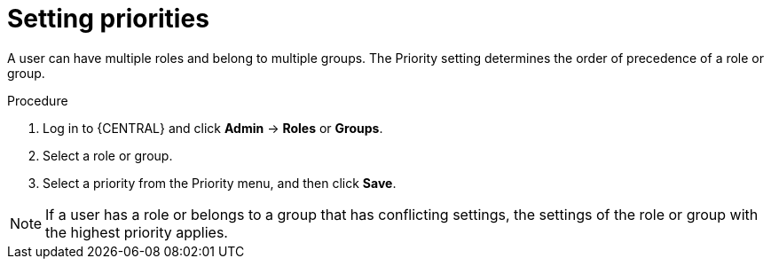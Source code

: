 [id='business-central-settings-setting-priorities-proc']
= Setting priorities

A user can have multiple roles and belong to multiple groups. The Priority setting determines the order of precedence of a role or group.

.Procedure
. Log in to {CENTRAL} and click *Admin* -> *Roles* or *Groups*.
. Select a role or group.
. Select a priority from the Priority menu, and then click *Save*.

[NOTE]
====
If a user has a role or belongs to a group that has conflicting settings, the settings of the role or group with the highest priority applies.
====

